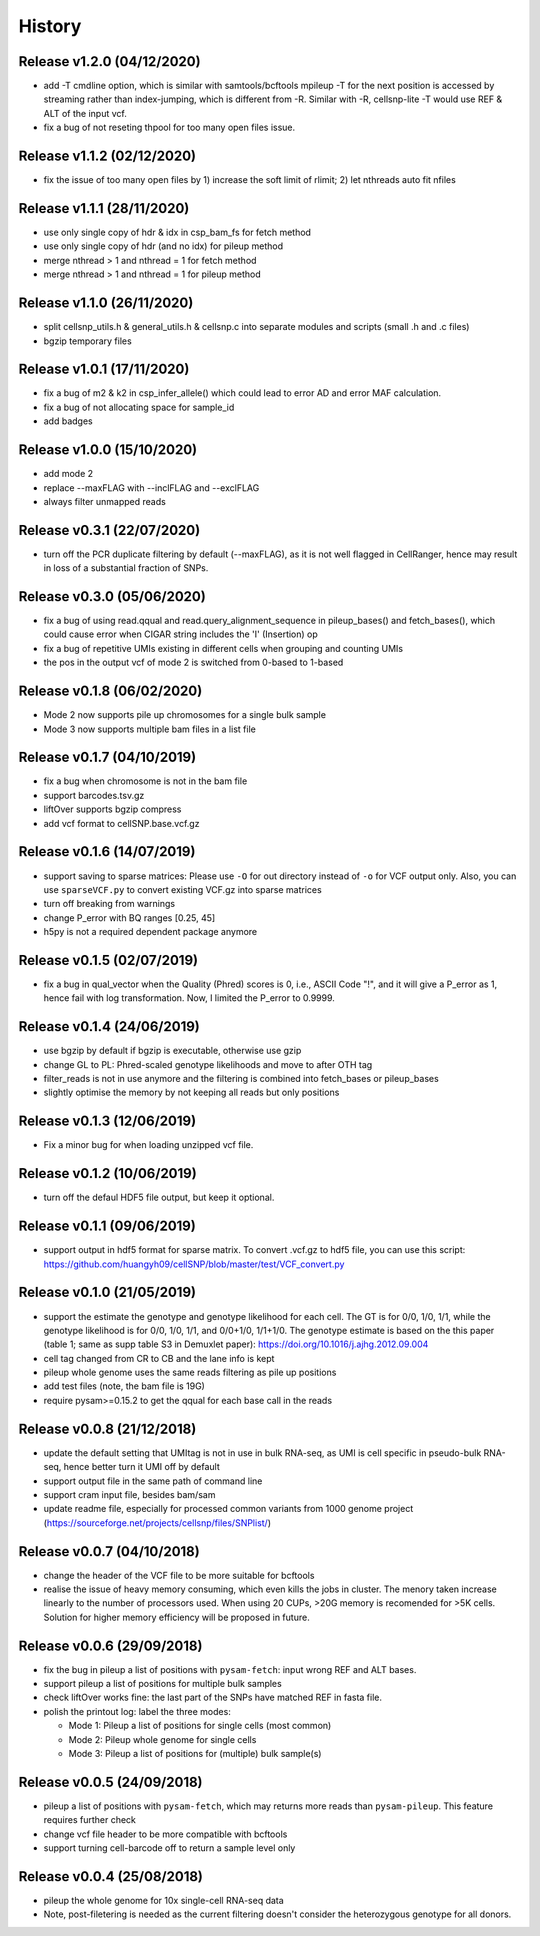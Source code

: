 =======
History
=======

Release v1.2.0 (04/12/2020)
===========================
* add -T cmdline option, which is similar with samtools/bcftools mpileup -T for
  the next position is accessed by streaming rather than index-jumping, which is
  different from -R. Similar with -R, cellsnp-lite -T would use REF & ALT of 
  the input vcf.
* fix a bug of not reseting thpool for too many open files issue.

Release v1.1.2 (02/12/2020)
===========================
* fix the issue of too many open files by 1) increase the soft limit of
  rlimit; 2) let nthreads auto fit nfiles

Release v1.1.1 (28/11/2020)
===========================
* use only single copy of hdr & idx in csp_bam_fs for fetch method
* use only single copy of hdr (and no idx) for pileup method
* merge nthread > 1 and nthread = 1 for fetch method
* merge nthread > 1 and nthread = 1 for pileup method

Release v1.1.0 (26/11/2020)
===========================
* split cellsnp_utils.h & general_utils.h & cellsnp.c into separate modules
  and scripts (small .h and .c files)
* bgzip temporary files

Release v1.0.1 (17/11/2020)
===========================
* fix a bug of m2 & k2 in csp_infer_allele() which could lead to error AD
  and error MAF calculation.
* fix a bug of not allocating space for sample_id
* add badges

Release v1.0.0 (15/10/2020)
===========================
* add mode 2
* replace --maxFLAG with --inclFLAG and --exclFLAG
* always filter unmapped reads

Release v0.3.1 (22/07/2020)
===========================
* turn off the PCR duplicate filtering by default (--maxFLAG), as it is not 
  well flagged in CellRanger, hence may result in loss of a substantial 
  fraction of SNPs.

Release v0.3.0 (05/06/2020)
===========================
* fix a bug of using read.qqual and read.query_alignment_sequence in pileup_bases() and 
  fetch_bases(), which could cause error when CIGAR string includes the 'I' (Insertion) op
* fix a bug of repetitive UMIs existing in different cells when grouping and counting UMIs
* the pos in the output vcf of mode 2 is switched from 0-based to 1-based

Release v0.1.8 (06/02/2020)
===========================
* Mode 2 now supports pile up chromosomes for a single bulk sample
* Mode 3 now supports multiple bam files in a list file

Release v0.1.7 (04/10/2019)
===========================
* fix a bug when chromosome is not in the bam file
* support barcodes.tsv.gz
* liftOver supports bgzip compress
* add vcf format to cellSNP.base.vcf.gz

Release v0.1.6 (14/07/2019)
===========================
* support saving to sparse matrices:
  Please use ``-O`` for out directory instead of ``-o`` for VCF output only. 
  Also, you can use ``sparseVCF.py`` to convert existing VCF.gz into sparse 
  matrices
* turn off breaking from warnings
* change P_error with BQ ranges [0.25, 45]
* h5py is not a required dependent package anymore

Release v0.1.5 (02/07/2019)
===========================
* fix a bug in qual_vector when the Quality (Phred) scores is 0, i.e., ASCII 
  Code "!", and it will give a P_error as 1, hence fail with log transformation.
  Now, I limited the P_error to 0.9999.

Release v0.1.4 (24/06/2019)
===========================
* use bgzip by default if bgzip is executable, otherwise use gzip
* change GL to PL: Phred-scaled genotype likelihoods and move to after OTH tag
* filter_reads is not in use anymore and the filtering is combined into 
  fetch_bases or pileup_bases
* slightly optimise the memory by not keeping all reads but only positions

Release v0.1.3 (12/06/2019)
===========================
* Fix a minor bug for when loading unzipped vcf file.

Release v0.1.2 (10/06/2019)
===========================
* turn off the defaul HDF5 file output, but keep it optional.

Release v0.1.1 (09/06/2019)
===========================
* support output in hdf5 format for sparse matrix. To convert .vcf.gz to hdf5 
  file, you can use this script: 
  https://github.com/huangyh09/cellSNP/blob/master/test/VCF_convert.py

Release v0.1.0 (21/05/2019)
===========================
* support the estimate the genotype and genotype likelihood for each cell.
  The GT is for 0/0, 1/0, 1/1, while the genotype likelihood is for 0/0, 1/0,
  1/1, and 0/0+1/0, 1/1+1/0.
  The genotype estimate is based on the this paper (table 1; same as supp table
  S3 in Demuxlet paper): https://doi.org/10.1016/j.ajhg.2012.09.004
* cell tag changed from CR to CB and the lane info is kept
* pileup whole genome uses the same reads filtering as pile up positions
* add test files (note, the bam file is 19G)
* require pysam>=0.15.2 to get the qqual for each base call in the reads


Release v0.0.8 (21/12/2018)
===========================
* update the default setting that UMItag is not in use in bulk RNA-seq, as UMI 
  is cell specific in pseudo-bulk RNA-seq, hence better turn it UMI off by
  default 
* support output file in the same path of command line
* support cram input file, besides bam/sam 
* update readme file, especially for processed common variants from 1000 genome 
  project (https://sourceforge.net/projects/cellsnp/files/SNPlist/)

Release v0.0.7 (04/10/2018)
===========================
* change the header of the VCF file to be more suitable for bcftools
* realise the issue of heavy memory consuming, which even kills the 
  jobs in cluster. The menory taken increase linearly to the number 
  of processors used. When using 20 CUPs, >20G memory is recomended 
  for >5K cells. Solution for higher memory efficiency will be 
  proposed in future.

Release v0.0.6 (29/09/2018)
===========================
* fix the bug in pileup a list of positions with ``pysam-fetch``: 
  input wrong REF and ALT bases.
* support pileup a list of positions for multiple bulk samples
* check liftOver works fine: the last part of the SNPs have matched
  REF in fasta file.
* polish the printout log: label the three modes: 
  
  * Mode 1: Pileup a list of positions for single cells (most common)
  * Mode 2: Pileup whole genome for single cells
  * Mode 3: Pileup a list of positions for (multiple) bulk sample(s)

Release v0.0.5 (24/09/2018)
===========================
* pileup a list of positions with ``pysam-fetch``, which may returns more
  reads than ``pysam-pileup``. This feature requires further check
* change vcf file header to be more compatible with bcftools
* support turning cell-barcode off to return a sample level only

Release v0.0.4 (25/08/2018)
===========================
* pileup the whole genome for 10x single-cell RNA-seq data
* Note, post-filetering is needed as the current filtering doesn't 
  consider the heterozygous genotype for all donors.


